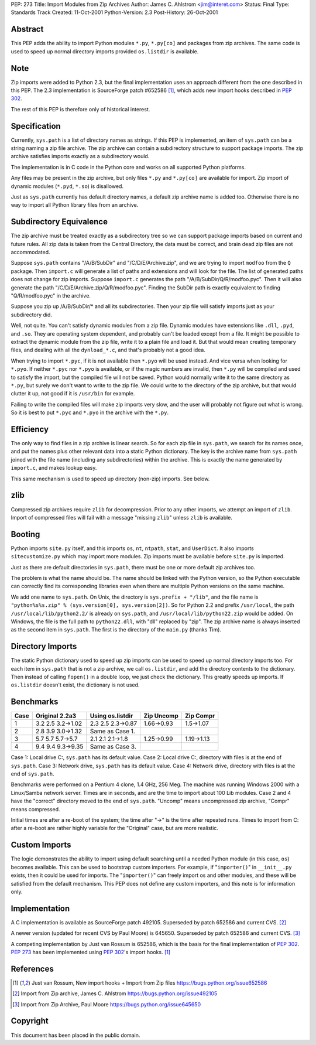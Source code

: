 PEP: 273
Title: Import Modules from Zip Archives
Author: James C. Ahlstrom <jim@interet.com>
Status: Final
Type: Standards Track
Created: 11-Oct-2001
Python-Version: 2.3
Post-History: 26-Oct-2001


Abstract
========

This PEP adds the ability to import Python modules
``*.py``, ``*.py[co]`` and packages from zip archives.  The
same code is used to speed up normal directory imports
provided ``os.listdir`` is available.


Note
====

Zip imports were added to Python 2.3, but the final implementation
uses an approach different from the one described in this PEP.
The 2.3 implementation is SourceForge patch #652586 [1]_, which adds
new import hooks described in :pep:`302`.

The rest of this PEP is therefore only of historical interest.


Specification
=============

Currently, ``sys.path`` is a list of directory names as strings.  If
this PEP is implemented, an item of ``sys.path`` can be a string
naming a zip file archive.  The zip archive can contain a
subdirectory structure to support package imports.  The zip
archive satisfies imports exactly as a subdirectory would.

The implementation is in C code in the Python core and works on
all supported Python platforms.

Any files may be present in the zip archive, but only files
``*.py`` and ``*.py[co]`` are available for import.  Zip import of
dynamic modules (``*.pyd``, ``*.so``) is disallowed.

Just as ``sys.path`` currently has default directory names, a default
zip archive name is added too.  Otherwise there is no way to
import all Python library files from an archive.


Subdirectory Equivalence
========================

The zip archive must be treated exactly as a subdirectory tree so
we can support package imports based on current and future rules.
All zip data is taken from the Central Directory, the data must be
correct, and brain dead zip files are not accommodated.

Suppose ``sys.path`` contains "/A/B/SubDir" and "/C/D/E/Archive.zip",
and we are trying to import ``modfoo`` from the ``Q`` package.  Then
``import.c`` will generate a list of paths and extensions and will
look for the file.  The list of generated paths does not change
for zip imports.  Suppose ``import.c`` generates the path
"/A/B/SubDir/Q/R/modfoo.pyc".  Then it will also generate the path
"/C/D/E/Archive.zip/Q/R/modfoo.pyc".  Finding the SubDir path is
exactly equivalent to finding "Q/R/modfoo.pyc" in the archive.

Suppose you zip up /A/B/SubDir/* and all its subdirectories.  Then
your zip file will satisfy imports just as your subdirectory did.

Well, not quite.  You can't satisfy dynamic modules from a zip
file.  Dynamic modules have extensions like ``.dll``, ``.pyd``, and ``.so``.
They are operating system dependent, and probably can't be loaded
except from a file.  It might be possible to extract the dynamic
module from the zip file, write it to a plain file and load it.
But that would mean creating temporary files, and dealing with all
the ``dynload_*.c``, and that's probably not a good idea.

When trying to import ``*.pyc``, if it is not available then
``*.pyo`` will be used instead.  And vice versa when looking for ``*.pyo``.
If neither ``*.pyc`` nor ``*.pyo`` is available, or if the magic numbers
are invalid, then ``*.py`` will be compiled and used to satisfy the
import, but the compiled file will not be saved.  Python would
normally write it to the same directory as ``*.py``, but surely we
don't want to write to the zip file.  We could write to the
directory of the zip archive, but that would clutter it up, not
good if it is ``/usr/bin`` for example.

Failing to write the compiled files will make zip imports very slow,
and the user will probably not figure out what is wrong.  So it
is best to put ``*.pyc`` and ``*.pyo`` in the archive with the ``*.py``.


Efficiency
==========

The only way to find files in a zip archive is linear search.  So
for each zip file in ``sys.path``, we search for its names once, and
put the names plus other relevant data into a static Python
dictionary.  The key is the archive name from ``sys.path`` joined with
the file name (including any subdirectories) within the archive.
This is exactly the name generated by ``import.c``, and makes lookup
easy.

This same mechanism is used to speed up directory (non-zip) imports.
See below.


zlib
====

Compressed zip archives require ``zlib`` for decompression.  Prior to
any other imports, we attempt an import of ``zlib``.  Import of
compressed files will fail with a message "missing ``zlib``" unless
``zlib`` is available.


Booting
=======

Python imports ``site.py`` itself, and this imports ``os``, ``nt``, ``ntpath``,
``stat``, and ``UserDict``.  It also imports ``sitecustomize.py`` which may
import more modules.  Zip imports must be available before ``site.py``
is imported.

Just as there are default directories in ``sys.path``, there must be
one or more default zip archives too.

The problem is what the name should be.  The name should be linked
with the Python version, so the Python executable can correctly
find its corresponding libraries even when there are multiple
Python versions on the same machine.

We add one name to ``sys.path``.  On Unix, the directory is
``sys.prefix + "/lib"``, and the file name is
``"python%s%s.zip" % (sys.version[0], sys.version[2])``.
So for Python 2.2 and prefix ``/usr/local``, the path
``/usr/local/lib/python2.2/`` is already on ``sys.path``, and
``/usr/local/lib/python22.zip`` would be added.
On Windows, the file is the full path to ``python22.dll``, with
"dll" replaced by "zip".  The zip archive name is always inserted
as the second item in ``sys.path``.  The first is the directory of the
``main.py`` (thanks Tim).


Directory Imports
=================

The static Python dictionary used to speed up zip imports can be
used to speed up normal directory imports too.  For each item in
``sys.path`` that is not a zip archive, we call ``os.listdir``, and add
the directory contents to the dictionary.  Then instead of calling
``fopen()`` in a double loop, we just check the dictionary.  This
greatly speeds up imports.  If ``os.listdir`` doesn't exist, the
dictionary is not used.


Benchmarks
==========

====  =================  =================  ==========  ==========
Case  Original 2.2a3     Using os.listdir   Zip Uncomp  Zip Compr
====  =================  =================  ==========  ==========
1     3.2 2.5 3.2->1.02  2.3 2.5 2.3->0.87  1.66->0.93  1.5->1.07
2     2.8 3.9 3.0->1.32  Same as Case 1.
3     5.7 5.7 5.7->5.7   2.1 2.1 2.1->1.8   1.25->0.99  1.19->1.13
4     9.4 9.4 9.3->9.35  Same as Case 3.
====  =================  =================  ==========  ==========

Case 1: Local drive C:, ``sys.path`` has its default value.
Case 2: Local drive C:, directory with files is at the end of ``sys.path``.
Case 3: Network  drive, ``sys.path`` has its default value.
Case 4: Network  drive, directory with files is at the end of ``sys.path``.

Benchmarks were performed on a Pentium 4 clone, 1.4 GHz, 256 Meg.
The machine was running Windows 2000 with a Linux/Samba network server.
Times are in seconds, and are the time to import about 100 Lib modules.
Case 2 and 4 have the "correct" directory moved to the end of ``sys.path``.
"Uncomp" means uncompressed zip archive, "Compr" means compressed.

Initial times are after a re-boot of the system; the time after
"->" is the time after repeated runs.  Times to import from C:
after a re-boot are rather highly variable for the "Original" case,
but are more realistic.


Custom Imports
==============

The logic demonstrates the ability to import using default searching
until a needed Python module (in this case, ``os``) becomes available.
This can be used to bootstrap custom importers.  For example, if
"``importer()``" in ``__init__.py`` exists, then it could be used for imports.
The "``importer()``" can freely import os and other modules, and these
will be satisfied from the default mechanism.  This PEP does not
define any custom importers, and this note is for information only.


Implementation
==============

A C implementation is available as SourceForge patch 492105.
Superseded by patch 652586 and current CVS. [2]_

A newer version (updated for recent CVS by Paul Moore) is 645650.
Superseded by patch 652586 and current CVS. [3]_

A competing implementation by Just van Rossum is 652586, which is
the basis for the final implementation of :pep:`302`.  :pep:`273` has
been implemented using :pep:`302`'s import hooks. [1]_


References
==========

.. [1] Just van Rossum, New import hooks + Import from Zip files
       https://bugs.python.org/issue652586

.. [2] Import from Zip archive, James C. Ahlstrom
       https://bugs.python.org/issue492105

.. [3] Import from Zip Archive, Paul Moore
       https://bugs.python.org/issue645650




Copyright
=========

This document has been placed in the public domain.
